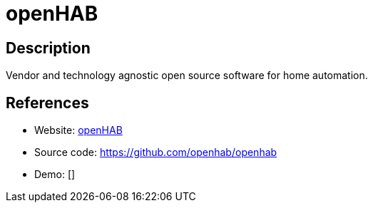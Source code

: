 = openHAB

:Name:          openHAB
:Language:      openHAB
:License:       EPL-1.0
:Topic:         Internet Of Things (IoT)
:Category:      
:Subcategory:   

// END-OF-HEADER. DO NOT MODIFY OR DELETE THIS LINE

== Description

Vendor and technology agnostic open source software for home automation.

== References

* Website: http://www.openhab.org[openHAB]
* Source code: https://github.com/openhab/openhab[https://github.com/openhab/openhab]
* Demo: []

